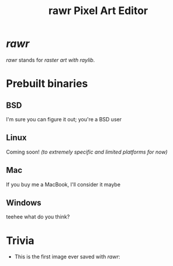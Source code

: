 #+TITLE:rawr Pixel Art Editor
#+OPTIONS: toc:nil

* /rawr/
/rawr/ stands for /raster art with raylib/.

* Prebuilt binaries
** BSD
I'm sure you can figure it out; you're a BSD user
** Linux
Coming soon! /(to extremely specific and limited platforms for now)/
** Mac
If you buy me a MacBook, I'll consider it maybe
** Windows
teehee what do you think?

* Trivia
+ This is the first image ever saved with /rawr/: [[./first.png]]
